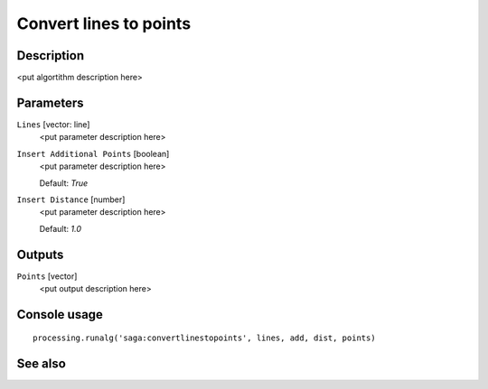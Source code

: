 Convert lines to points
=======================

Description
-----------

<put algortithm description here>

Parameters
----------

``Lines`` [vector: line]
  <put parameter description here>

``Insert Additional Points`` [boolean]
  <put parameter description here>

  Default: *True*

``Insert Distance`` [number]
  <put parameter description here>

  Default: *1.0*

Outputs
-------

``Points`` [vector]
  <put output description here>

Console usage
-------------

::

  processing.runalg('saga:convertlinestopoints', lines, add, dist, points)

See also
--------

